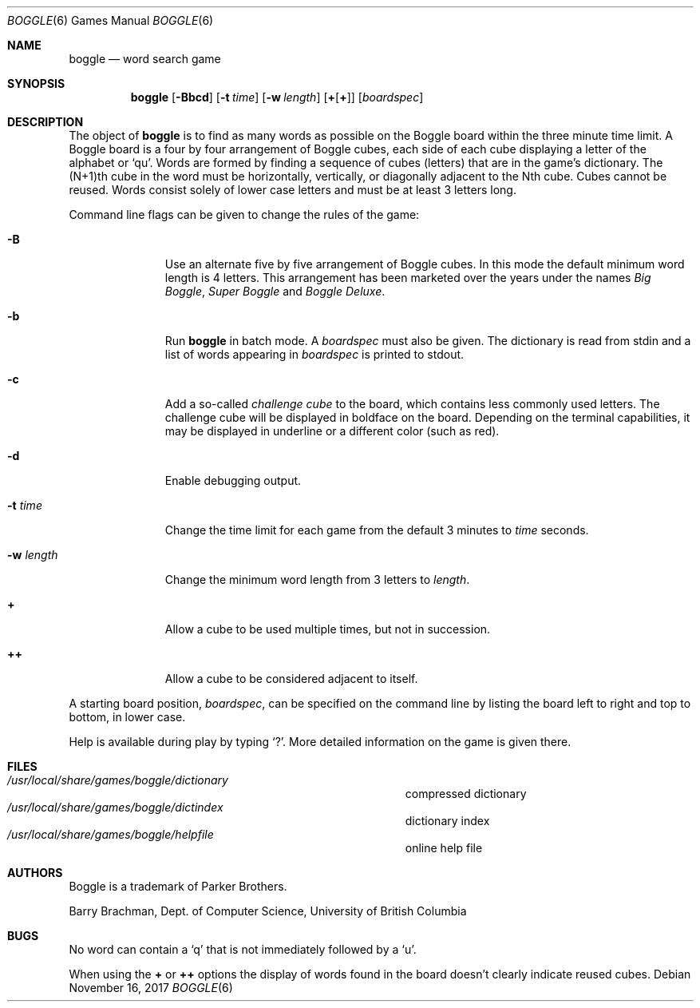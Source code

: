 .\"	$OpenBSD: boggle.6,v 1.21 2015/09/12 16:10:25 schwarze Exp $
.\"	$NetBSD: boggle.6,v 1.2 1995/03/21 12:14:35 cgd Exp $
.\"
.\" Copyright (c) 1997, Jason Downs.  All rights reserved.
.\"
.\" Redistribution and use in source and binary forms, with or without
.\" modification, are permitted provided that the following conditions
.\" are met:
.\" 1. Redistributions of source code must retain the above copyright
.\"    notice, this list of conditions and the following disclaimer.
.\" 2. Redistributions in binary form must reproduce the above copyright
.\"    notice, this list of conditions and the following disclaimer in the
.\"    documentation and/or other materials provided with the distribution.
.\"
.\" THIS SOFTWARE IS PROVIDED BY THE AUTHOR(S) ``AS IS'' AND ANY EXPRESS
.\" OR IMPLIED WARRANTIES, INCLUDING, BUT NOT LIMITED TO, THE IMPLIED
.\" WARRANTIES OF MERCHANTABILITY AND FITNESS FOR A PARTICULAR PURPOSE ARE
.\" DISCLAIMED.  IN NO EVENT SHALL THE AUTHOR(S) BE LIABLE FOR ANY DIRECT,
.\" INDIRECT, INCIDENTAL, SPECIAL, EXEMPLARY, OR CONSEQUENTIAL DAMAGES
.\" (INCLUDING, BUT NOT LIMITED TO, PROCUREMENT OF SUBSTITUTE GOODS OR
.\" SERVICES; LOSS OF USE, DATA, OR PROFITS; OR BUSINESS INTERRUPTION) HOWEVER
.\" CAUSED AND ON ANY THEORY OF LIABILITY, WHETHER IN CONTRACT, STRICT
.\" LIABILITY, OR TORT (INCLUDING NEGLIGENCE OR OTHERWISE) ARISING IN ANY WAY
.\" OUT OF THE USE OF THIS SOFTWARE, EVEN IF ADVISED OF THE POSSIBILITY OF
.\" SUCH DAMAGE.
.\"
.\" Copyright (c) 1993
.\"	The Regents of the University of California.  All rights reserved.
.\"
.\" This code is derived from software contributed to Berkeley by
.\" Barry Brachman.
.\"
.\" Redistribution and use in source and binary forms, with or without
.\" modification, are permitted provided that the following conditions
.\" are met:
.\" 1. Redistributions of source code must retain the above copyright
.\"    notice, this list of conditions and the following disclaimer.
.\" 2. Redistributions in binary form must reproduce the above copyright
.\"    notice, this list of conditions and the following disclaimer in the
.\"    documentation and/or other materials provided with the distribution.
.\" 3. Neither the name of the University nor the names of its contributors
.\"    may be used to endorse or promote products derived from this software
.\"    without specific prior written permission.
.\"
.\" THIS SOFTWARE IS PROVIDED BY THE REGENTS AND CONTRIBUTORS ``AS IS'' AND
.\" ANY EXPRESS OR IMPLIED WARRANTIES, INCLUDING, BUT NOT LIMITED TO, THE
.\" IMPLIED WARRANTIES OF MERCHANTABILITY AND FITNESS FOR A PARTICULAR PURPOSE
.\" ARE DISCLAIMED.  IN NO EVENT SHALL THE REGENTS OR CONTRIBUTORS BE LIABLE
.\" FOR ANY DIRECT, INDIRECT, INCIDENTAL, SPECIAL, EXEMPLARY, OR CONSEQUENTIAL
.\" DAMAGES (INCLUDING, BUT NOT LIMITED TO, PROCUREMENT OF SUBSTITUTE GOODS
.\" OR SERVICES; LOSS OF USE, DATA, OR PROFITS; OR BUSINESS INTERRUPTION)
.\" HOWEVER CAUSED AND ON ANY THEORY OF LIABILITY, WHETHER IN CONTRACT, STRICT
.\" LIABILITY, OR TORT (INCLUDING NEGLIGENCE OR OTHERWISE) ARISING IN ANY WAY
.\" OUT OF THE USE OF THIS SOFTWARE, EVEN IF ADVISED OF THE POSSIBILITY OF
.\" SUCH DAMAGE.
.\"
.\"	@(#)boggle.6	8.1 (Berkeley) 6/11/93
.\"
.Dd November 16, 2017
.Dt BOGGLE 6
.Os
.Sh NAME
.Nm boggle
.Nd word search game
.Sh SYNOPSIS
.Nm
.Op Fl Bbcd
.Op Fl t Ar time
.Op Fl w Ar length
.Op Cm + Ns Op Cm +
.Op Ar boardspec
.Sh DESCRIPTION
The object of
.Nm
is to find as many words as possible on the Boggle board within the three
minute time limit.
A Boggle board is a four by four arrangement of Boggle cubes, each side of
each cube displaying a letter of the alphabet or
.Sq qu .
Words are formed by finding a sequence of cubes (letters) that are in the
game's dictionary.
The (N+1)th cube in the word must be horizontally,
vertically, or diagonally adjacent to the Nth cube.
Cubes cannot be reused.
Words consist solely of lower case letters and must be at least 3 letters long.
.Pp
Command line flags can be given to change the rules of the game:
.Bl -tag -width boardspec
.It Fl B
Use an alternate five by five arrangement of Boggle cubes.
In this mode the default minimum word length is 4 letters.
This arrangement has been marketed over the years under the names
.Em Big Boggle ,
.Em Super Boggle
and
.Em Boggle Deluxe .
.It Fl b
Run
.Nm
in batch mode.
A
.Ar boardspec
must also be given.
The dictionary is read from stdin and a list of words appearing in
.Ar boardspec
is printed to stdout.
.It Fl c
Add a so-called
.Em challenge cube
to the board, which contains less commonly used letters.
The challenge cube will be displayed in boldface on the board.
Depending on the terminal capabilities, it may be displayed in
underline or a different color (such as red).
.It Fl d
Enable debugging output.
.It Fl t Ar time
Change the time limit for each game from the default 3 minutes to
.Ar time
seconds.
.It Fl w Ar length
Change the minimum word length from 3 letters to
.Ar length .
.It Cm +
Allow a cube to be used multiple times, but not in succession.
.It Cm ++
Allow a cube to be considered adjacent to itself.
.El
.Pp
A starting board position,
.Ar boardspec ,
can be specified on the command line by
listing the board left to right and top to bottom, in lower case.
.Pp
Help is available during play by typing
.Sq \&? .
More detailed information on the game is given there.
.Sh FILES
.Bl -tag -width 36n -compact
.It Pa /usr/local/share/games/boggle/dictionary
compressed dictionary
.It Pa /usr/local/share/games/boggle/dictindex
dictionary index
.It Pa /usr/local/share/games/boggle/helpfile
online help file
.El
.Sh AUTHORS
Boggle is a trademark of Parker Brothers.
.Pp
.An Barry Brachman ,
Dept. of Computer Science, University of British Columbia
.Sh BUGS
No word can contain a
.Sq q
that is not immediately followed by a
.Sq u .
.Pp
When using the
.Cm +
or
.Cm ++
options the display of words found in the board doesn't clearly indicate
reused cubes.
